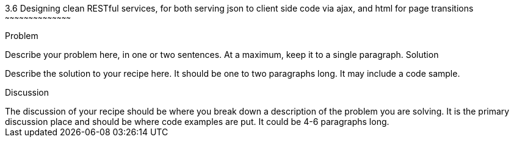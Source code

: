 ////

This is a comment block.  Put notes about your recipe here and also your author information.

Author: Unassigned
Chapter Leader approved: <date>
Copy edited: <date>
Tech edited: <date>

////

3.6 Designing clean RESTful services, for both serving json to client side code via ajax, and html for page transitions
~~~~~~~~~~~~~~~~~~~~~~~~~~~~~~~~~~~~~~~~~~

Problem
++++++++++++++++++++++++++++++++++++++++++++
Describe your problem here, in one or two sentences.  At a maximum, keep it to a single paragraph.

Solution
++++++++++++++++++++++++++++++++++++++++++++
Describe the solution to your recipe here.  It should be one to two paragraphs long.  It may include a code sample.

Discussion
++++++++++++++++++++++++++++++++++++++++++++
The discussion of your recipe should be where you break down a description of the problem you are solving.  It is the primary discussion place and should be where code examples are put.  It could be 4-6 paragraphs long.
